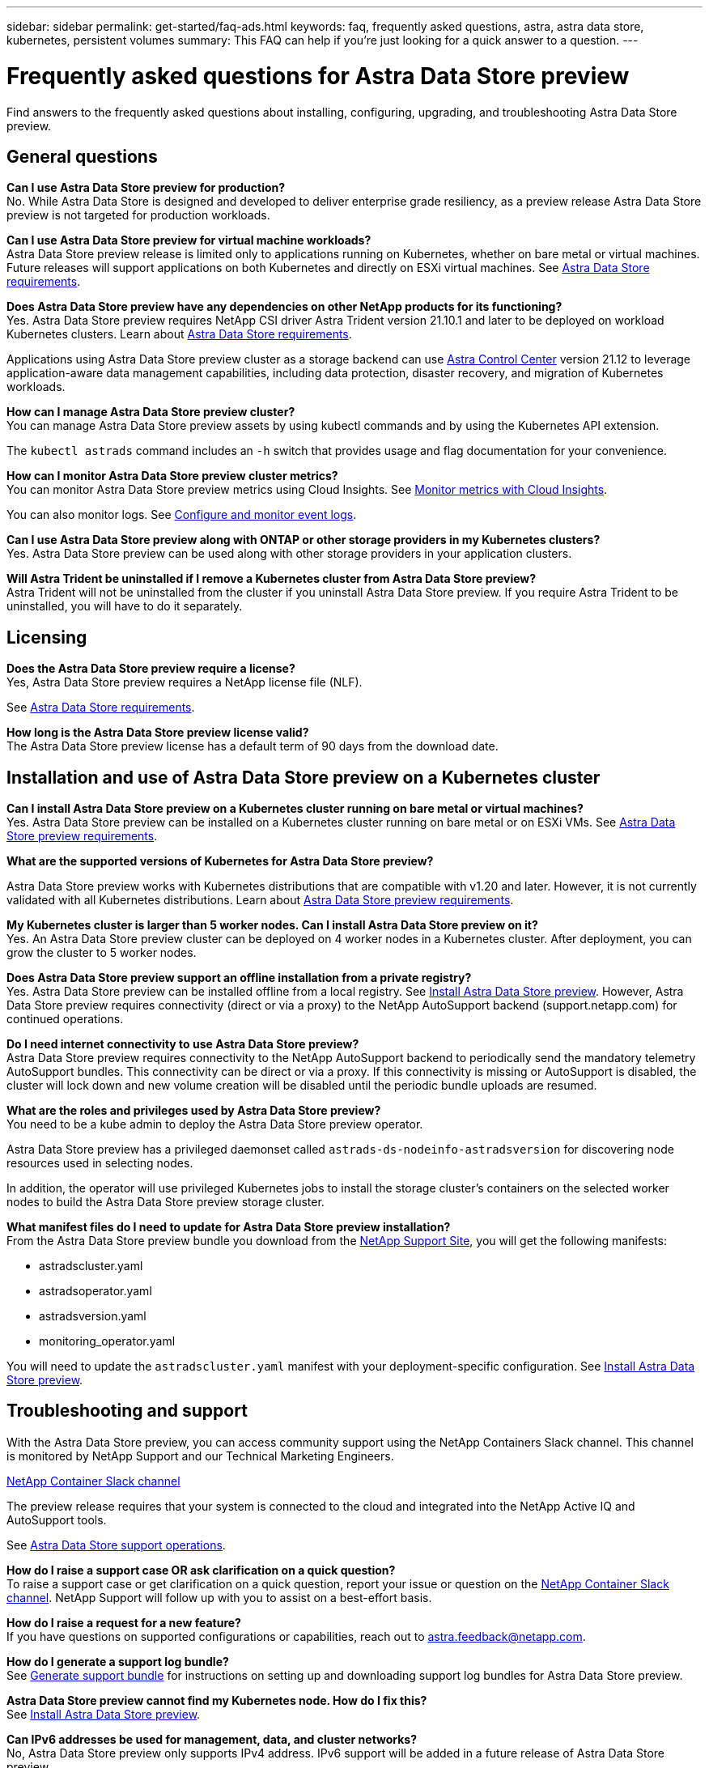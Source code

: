 ---
sidebar: sidebar
permalink: get-started/faq-ads.html
keywords: faq, frequently asked questions, astra, astra data store, kubernetes, persistent volumes
summary: This FAQ can help if you're just looking for a quick answer to a question.
---

= Frequently asked questions for Astra Data Store preview
:hardbreaks:
:icons: font
:imagesdir: ../media/

Find answers to the frequently asked questions about installing, configuring, upgrading, and troubleshooting Astra Data Store preview.


== General questions

*Can I use Astra Data Store preview for production?*
No. While Astra Data Store is designed and developed to deliver enterprise grade resiliency, as a preview release Astra Data Store preview is not targeted for production workloads.

*Can I use Astra Data Store preview for virtual machine workloads?*
Astra Data Store preview release is limited only to applications running on Kubernetes, whether on bare metal or virtual machines. Future releases will support applications on both Kubernetes and directly on ESXi virtual machines. See link:../get-started/requirements.html[Astra Data Store requirements].


*Does Astra Data Store preview have any dependencies on other NetApp products for its functioning?*
Yes. Astra Data Store preview requires NetApp CSI driver Astra Trident version 21.10.1 and later to be deployed on workload Kubernetes clusters. Learn about link:../get-started/requirements.html[Astra Data Store requirements].


Applications using Astra Data Store preview cluster as a storage backend can use https://docs.netapp.com/us-en/astra-control-center/index.html[Astra Control Center^] version 21.12 to leverage application-aware data management capabilities, including data protection, disaster recovery, and migration of Kubernetes workloads.

*How can I manage Astra Data Store preview cluster?*
You can manage Astra Data Store preview assets by using kubectl commands and by using the Kubernetes API extension.

The `kubectl astrads` command includes an `-h` switch that provides usage and flag documentation for your convenience.

*How can I monitor Astra Data Store preview cluster metrics?*
You can monitor Astra Data Store preview metrics using Cloud Insights. See link:../use/monitor-with-cloud-insights.html[Monitor metrics with Cloud Insights].

You can also monitor logs. See link:../use/configure-endpoints.html[Configure and monitor event logs].

*Can I use Astra Data Store preview along with ONTAP or other storage providers in my Kubernetes clusters?*
Yes. Astra Data Store preview can be used along with other storage providers in your application clusters.

*Will Astra Trident be uninstalled if I remove a Kubernetes cluster from Astra Data Store preview?*
Astra Trident will not be uninstalled from the cluster if you uninstall Astra Data Store preview. If you require Astra Trident to be uninstalled, you will have to do it separately.


== Licensing

*Does the Astra Data Store preview require a license?*
Yes, Astra Data Store preview requires a NetApp license file (NLF).

See link:../get-started/requirements.html[Astra Data Store requirements].

*How long is the Astra Data Store preview license valid?*
The Astra Data Store preview license has a default term of 90 days from the download date.


== Installation and use of Astra Data Store preview on a Kubernetes cluster

*Can I install Astra Data Store preview on a Kubernetes cluster running on bare metal or virtual machines?*
Yes. Astra Data Store preview can be installed on a Kubernetes cluster running on bare metal or on ESXi VMs. See link:../get-started/requirements.html[Astra Data Store preview requirements].



*What are the supported versions of Kubernetes for Astra Data Store preview?*

Astra Data Store preview works with Kubernetes distributions that are compatible with v1.20 and later. However, it is not currently validated with all Kubernetes distributions. Learn about link:../get-started/requirements.html[Astra Data Store preview requirements].



*My Kubernetes cluster is larger than 5 worker nodes. Can I install Astra Data Store preview on it?*
Yes. An Astra Data Store preview cluster can be deployed on 4 worker nodes in a Kubernetes cluster. After deployment, you can grow the cluster to 5 worker nodes.


*Does Astra Data Store preview support an offline installation from a private registry?*
Yes. Astra Data Store preview can be installed offline from a local registry. See link:../get-started/install-ads.html[Install Astra Data Store preview]. However, Astra Data Store preview requires connectivity (direct or via a proxy) to the NetApp AutoSupport backend (support.netapp.com) for continued operations.

*Do I need internet connectivity to use Astra Data Store preview?*
Astra Data Store preview requires connectivity to the NetApp AutoSupport backend to periodically send the mandatory telemetry AutoSupport bundles. This connectivity can be direct or via a proxy. If this connectivity is missing or AutoSupport is disabled, the cluster will lock down and new volume creation will be disabled until the periodic bundle uploads are resumed.

*What are the roles and privileges used by Astra Data Store preview?*
You need to be a kube admin to deploy the Astra Data Store preview operator.

Astra Data Store preview has a privileged daemonset called `astrads-ds-nodeinfo-astradsversion` for discovering node resources used in selecting nodes.

In addition, the operator will use privileged Kubernetes jobs to install the storage cluster’s containers on the selected worker nodes to build the Astra Data Store preview storage cluster.

*What manifest files do I need to update for Astra Data Store preview installation?*
From the Astra Data Store preview bundle you download from the https://mysupport.netapp.com/site/products/all/details/astra-data-store/downloads-tab[NetApp Support Site^], you will get the following manifests:

*	astradscluster.yaml
*	astradsoperator.yaml
*	astradsversion.yaml
*	monitoring_operator.yaml

You will need to update the `astradscluster.yaml` manifest with your deployment-specific configuration. See link:../get-started/install-ads.html[Install Astra Data Store preview].



== Troubleshooting and support


With the Astra Data Store preview, you can access community support using the NetApp Containers Slack channel. This channel is monitored by NetApp Support and our Technical Marketing Engineers.

https://netapp.io/slack[NetApp Container Slack channel^]

The preview release requires that your system is connected to the cloud and integrated into the NetApp Active IQ and AutoSupport tools.

See link:../support/get-help-ads.html[Astra Data Store support operations].


*How do I raise a support case OR ask clarification on a quick question?*
To raise a support case or get clarification on a quick question, report your issue or question on the https://netapp.io/slack[NetApp Container Slack channel^]. NetApp Support will follow up with you to assist on a best-effort basis.

*How do I raise a request for a new feature?*
If you have questions on supported configurations or capabilities, reach out to astra.feedback@netapp.com.

*How do I generate a support log bundle?*
See link:../support/get-help-ads.html#generate-support-bundle-to-provide-to-netapp-support[Generate support bundle] for instructions on setting up and downloading support log bundles for Astra Data Store preview.

*Astra Data Store preview cannot find my Kubernetes node. How do I fix this?*
See link:../get-started/install-ads.html[Install Astra Data Store preview].

*Can IPv6 addresses be used for management, data, and cluster networks?*
No, Astra Data Store preview only supports IPv4 address. IPv6 support will be added in a future release of Astra Data Store preview.

*What NFS version is used while provisioning a volume on Astra Data Store preview?*
By default, Astra Data Store preview supports NFS v4.1 for all volumes provisioned for Kubernetes applications.

*Why can't I get larger persistent volumes even though I have configured Astra Data Store preview with large capacity drives?*
Astra Data Store preview limits the maximum capacity provisioned for all volumes on a node to 1 TiB and up to 5 TiB across all nodes in an Astra Data Store preview cluster.

See link:../get-started/requirements.html[Astra Data Store preview requirements] and link:capabilities.html[Astra Data Store preview limits]. 

== Upgrading Astra Data Store preview
*Can I upgrade from Astra Data Store preview release?*
No. Astra Data Store preview is not for production workloads and new releases of Astra Data Store preview software will require a fresh installation.
